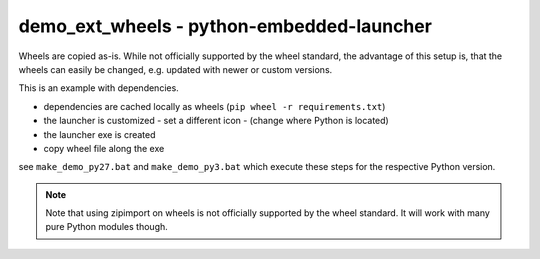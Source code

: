 ============================================
 demo_ext_wheels - python-embedded-launcher
============================================

Wheels are copied as-is. While not officially supported by the wheel
standard, the advantage of this setup is, that the wheels can easily be
changed, e.g. updated with newer or custom versions.


This is an example with dependencies.

- dependencies are cached locally as wheels (``pip wheel -r requirements.txt``)
- the launcher is customized
  - set a different icon
  - (change where Python is located)
- the launcher exe is created
- copy wheel file along the exe

see ``make_demo_py27.bat`` and ``make_demo_py3.bat`` which execute these
steps for the respective Python version.


.. note::

    Note that using zipimport on wheels is not officially supported by the
    wheel standard. It will work with many pure Python modules though.
